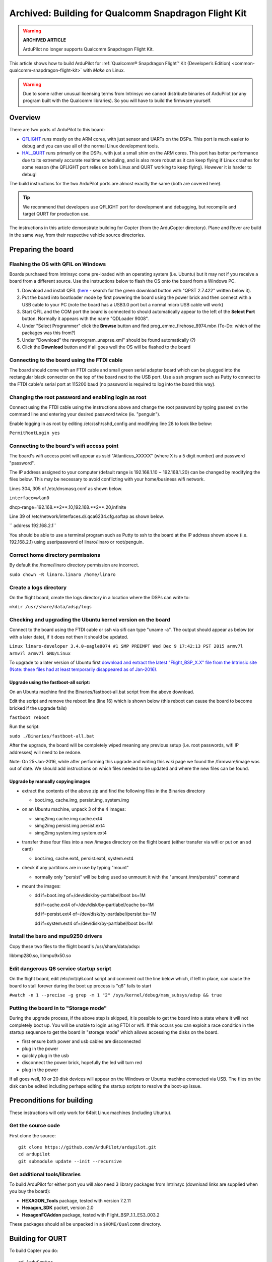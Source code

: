 .. _building-for-qualcomm-snapdragon-flight-kit:

=====================================================
Archived: Building for Qualcomm Snapdragon Flight Kit
=====================================================

.. warning::

   **ARCHIVED ARTICLE**

   ArduPilot no longer supports Qualcomm Snapdragon Flight Kit.

This article shows how to build ArduPilot for 
:ref:`Qualcomm® Snapdragon Flight™ Kit (Developer’s Edition) <common-qualcomm-snapdragon-flight-kit>`
with *Make* on Linux.

.. warning::

   Due to some rather unusual licensing terms from Intrinsyc we
   cannot distribute binaries of ArduPilot (or any program built with the
   Qualcomm libraries). So you will have to build the firmware
   yourself.

Overview
========

There are two ports of ArduPilot to this board:

-  `QFLIGHT <https://github.com/ArduPilot/ardupilot/tree/master/libraries/AP_HAL_Linux/qflight>`__
   runs mostly on the ARM cores, with just sensor and UARTs on the DSPs.
   This port is much easier to debug and you can use all of the normal
   Linux development tools.
-  `HAL_QURT <https://github.com/ArduPilot/ardupilot/blob/master/libraries/AP_HAL_QURT/README.md>`__
   runs primarily on the DSPs, with just a small shim on the ARM cores.
   This port has better performance due to its extremely accurate
   realtime scheduling, and is also more robust as it can keep flying if
   Linux crashes for some reason (the QFLIGHT port relies on both Linux
   and QURT working to keep flying). However it is harder to debug!

The build instructions for the two ArduPilot ports are almost exactly
the same (both are covered here).

.. tip::

   We recommend that developers use QFLIGHT port for development and
   debugging, but recompile and target QURT for production use. 

The instructions in this article demonstrate building for Copter (from
the ArduCopter directory). Plane and Rover are build in the same way,
from their respective vehicle source directories.

Preparing the board
===================

Flashing the OS with QFIL on Windows
------------------------------------

Boards purchased from Intrinsyc come pre-loaded with an operating system
(i.e. Ubuntu) but it may not if you receive a board from a different
source.  Use the instructions below to flash the OS onto the board from
a Windows PC.

#. Download and install QFIL
   (`here <http://androidurdu.net/download-qualcomm-flash-image-loader-qfil/>`__
   - search for the green download button with "QPST 2.7.422" written
   below it).
#. Put the board into bootloader mode by first powering the board using
   the power brick and then connect with a USB cable to your PC (note
   the board has a USB3.0 port but a normal micro USB cable will work)
#. Start QFIL and the COM port the board is connected to should
   automatically appear to the left of the **Select Port** button. 
   Normally it appears with the name "QDLoader 9008".
#. Under "Select Programmer" click the **Browse** button and find
   prog_emmc_firehose_8974.mbn (To-Do: which of the packages was this
   from?)
#. Under "Download" the rawprogram_unsprse.xml" should be found
   automatically (?)
#. Click the **Download** button and if all goes well the OS will be
   flashed to the board

.. image:: ../images/Load_prog_emmc_firehose1.png
    :target: ../_images/Load_prog_emmc_firehose1.png

Connecting to the board using the FTDI cable
--------------------------------------------

The board should come with an FTDI cable and small green serial adapter
board which can be plugged into the rectangular black connector on the
top of the board next to the USB port.  Use a ssh program such as Putty
to connect to the FTDI cable's serial port at 115200 baud (no password
is required to log into the board this way).

Changing the root password and enabling login as root
-----------------------------------------------------

Connect using the FTDI cable using the instructions above and change the
root password by typing ``passwd`` on the command line and entering your
desired password twice (ie. "penguin").

Enable logging in as root by editing /etc/ssh/sshd_config and modifying
line 28 to look like below:

``PermitRootLogin yes``

Connecting to the board's wifi access point
-------------------------------------------

The board's wifi access point will appear as ssid "Atlanticus_XXXXX"
(where X is a 5 digit number) and password "password".

The IP address assigned to your computer (default range is 192.168.1.10
~ 192.168.1.20) can be changed by modifying the files below.  This may
be necessary to avoid conflicting with your home/business wifi network.

Lines 304, 305 of /etc/dnsmasq.conf as shown below.

``interface=wlan0``

dhcp-range=192.168.**2**.10,192.168.**2**.20,infinite

Line 39 of /etc/network/interfaces.d/.qca6234.cfg.softap as shown below.

`` address 192.168.2.1``

You should be able to use a terminal program such as Putty to ssh to the
board at the IP address shown above (i.e. 192.168.2.1) using
user/password of linaro/linaro or root/penguin.

Correct home directory permissions
----------------------------------

By default the /home/linaro directory permission are incorrect.

``sudo chown -R linaro.linaro /home/linaro``

Create a logs directory
-----------------------

On the flight board, create the logs directory in a location where the
DSPs can write to:

``mkdir /usr/share/data/adsp/logs``

Checking and upgrading the Ubuntu kernel version on the board
-------------------------------------------------------------

Connect to the board using the FTDI cable or ssh via sifi can type
"uname -a".  The output should appear as below (or with a later date),
if it does not then it should be updated.

``Linux linaro-developer 3.4.0-eagle8074 #1 SMP PREEMPT Wed Dec 9 17:42:13 PST 2015 armv7l armv7l armv7l GNU/Linux``

To upgrade to a later version of Ubuntu first `download and extract the
latest "Flight_BSP_X.X" file from the Intrinsic site (Note: these
files had at least temporarily disappeared as of
Jan-2016). <http://support.intrinsyc.com/projects/snapdragon-flight/files?val=1>`__

Upgrade using the fastboot-all script:
~~~~~~~~~~~~~~~~~~~~~~~~~~~~~~~~~~~~~~

On an Ubuntu machine find the Binaries/fastboot-all.bat script from the
above download.

Edit the script and remove the reboot line (line 16) which is shown
below (this reboot can cause the board to become bricked if the upgrade
fails)

``fastboot reboot``

Run the script:

``sudo ./Binaries/fastboot-all.bat``

After the upgrade, the board will be completely wiped meaning any
previous setup (i.e. root passwords, wifi IP addresses) will need to be
redone.

Note: On 25-Jan-2016, while after performing this upgrade and writing
this wiki page we found the /firmware/image was out of date.  We should
add instructions on which files needed to be updated and where the new
files can be found.

Upgrade by manually copying images
~~~~~~~~~~~~~~~~~~~~~~~~~~~~~~~~~~

-  extract the contents of the above zip and find the following files in
   the Binaries directory

   -  boot.img, cache.img, persist.img, system.img

-  on an Ubuntu machine, unpack 3 of the 4 images:

   -  simg2img cache.img cache.ext4
   -  simg2img persist.img persist.ext4
   -  simg2img system.img system.ext4

-  transfer these four files into a new /images directory on the flight
   board (either transfer via wifi or put on an sd card)

   -  boot.img, cache.ext4, persist.ext4, system.ext4

-  check if any partitions are in use by typing "mount"

   -  normally only "persist" will be being used so unmount it with the
      "umount /mnt/persist/" command

-  mount the images:

   -  dd if=boot.img of=/dev/disk/by-partlabel/boot bs=1M

      dd if=cache.ext4 of=/dev/disk/by-partlabel/cache bs=1M

      dd if=persist.ext4 of=/dev/disk/by-partlabel/persist bs=1M

      dd if=system.ext4 of=/dev/disk/by-partlabel/boot bs=1M

Install the baro and mpu9250 drivers
------------------------------------

Copy these two files to the flight board's /usr/share/data/adsp:

libbmp280.so, libmpu9x50.so

Edit dangerous Q6 service startup script
----------------------------------------

On the flight board, edit /etc/init/q6.conf script and comment out the
line below which, if left in place, can cause the board to stall forever
during the boot up process is "q6" fails to start

``#watch -n 1 --precise -g grep -m 1 "2" /sys/kernel/debug/msm_subsys/adsp && true``

Putting the board in to "Storage mode"
--------------------------------------

During the upgrade process, if the above step is skipped, it is possible
to get the board into a state where it will not completely boot up.  You
will be unable to login using FTDI or wifi.  If this occurs you can
exploit a race condition in the startup sequence to get the board in
"storage mode" which allows accessing the disks on the board.

-  first ensure both power and usb cables are disconnected
-  plug in the power
-  quickly plug in the usb
-  disconnect the power brick, hopefully the led will turn red
-  plug in the power

If all goes well, 10 or 20 disk devices will appear on the Windows or
Ubuntu machine connected via USB.  The files on the disk can be edited
including perhaps editing the startup scripts to resolve the boot-up
issue.

Preconditions for building
==========================

These instructions will only work for 64bit Linux machines (including
Ubuntu).

Get the source code
-------------------

First clone the source:

::

    git clone https://github.com/ArduPilot/ardupilot.git
    cd ardupilot
    git submodule update --init --recursive

Get additional tools/libraries
------------------------------

To build ArduPilot for either port you will also need 3 library packages
from Intrinsyc (download links are supplied when you buy the board):

-  **HEXAGON_Tools** package, tested with version 7.2.11
-  **Hexagon_SDK** packet, version 2.0
-  **HexagonFCAddon** package, tested with Flight_BSP_1.1_ES3_003.2

These packages should all be unpacked in a ``$HOME/Qualcomm`` directory.

Building for QURT
=================

To build Copter you do:

::

    cd ArduCopter
    make qurt -j4

Upload the firmware to the board by joining to the WiFi network of the
board and entering the following command (where ``myboard`` is the
hostname or IP address of your board):

::

    make qurt_send FLIGHT_BOARD=myboard

This will install two files:

::

    /root/ArduCopter.elf
    /usr/share/data/adsp/libardupilot_skel.so

To start ArduPilot just run the **.elf** file as root on the flight
board.

::

    /root/ArduCopter.elf

.. note::

   For the QURT port you can't use arguments to specify the purpose
   of each UART.

By default ArduPilot will send telemetry on UDP 14550 to the local WiFi
network. Just open your favourite MAVLink compatible GCS and connect
with UDP.

Building for QFLIGHT
====================

To build Copter for QFLIGHT do:

::

    cd ArduCopter
    make qflight -j4

Upload the firmware to the board by joining to the WiFi network of the
board and entering the following command (where ``myboard`` is the
hostname or IP address of your board):

::

    make qflight_send FLIGHT_BOARD=myboard

This will install two files:

::

    /root/ArduCopter.elf
    /usr/share/data/adsp/libqflight_skel.so

To start ArduPilot just run the **.elf** file as root on the flight
board. You can control UART output with command line options. A typical
startup command would be:

::

    /root/ArduCopter.elf -A udp:192.168.1.255:14550:bcast -e /dev/tty-3 -B qflight:/dev/tty-2 --dsm /dev/tty-4

That will start ArduPilot with telemetry over UDP on port 14550, GPS on
tty-2 on the DSPs, Skektrum satellite RC input on tty-4 and ESC output
on tty-3.

By default ArduPilot will send telemetry on UDP 14550 to the local WiFi
network. Just open your favourite MAVLink compatible GCS and connect
with UDP.

Starting ArduPilot on boot
==========================

You can also set up ArduPilot to start on boot by adding the startup
command to **/etc/rc.local**. For example, on QURT build you'd add the
line:

::

    /root/ArduCopter.elf &
